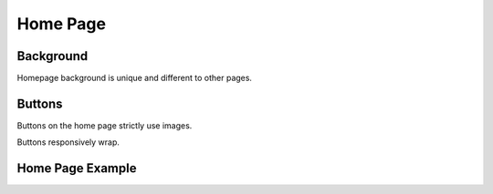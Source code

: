 .. _home_page:

=========
Home Page
=========

Background
----------

Homepage background is unique and different to other pages.

.. image:: /home_page/home_background.png

Buttons
-------

Buttons on the home page strictly use images.

Buttons responsively wrap.

.. image:: /home_page/home_page-button.web.jpg

Home Page Example
-----------------

.. image:: /home_page/home_page.web.jpg
